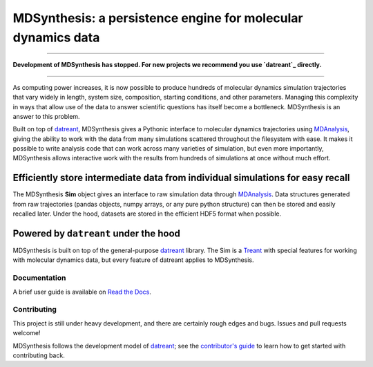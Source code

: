 =============================================================
MDSynthesis: a persistence engine for molecular dynamics data
=============================================================

|zen| |docs| |build| |cov|

--------------

**Development of MDSynthesis has stopped. For new projects we recommend 
you use `datreant`_ directly.**

---------------

As computing power increases, it is now possible to produce hundreds of
molecular dynamics simulation trajectories that vary widely in length,
system size, composition, starting conditions, and other parameters. Managing
this complexity in ways that allow use of the data to answer scientific
questions has itself become a bottleneck. MDSynthesis is an answer to this
problem.

Built on top of `datreant`_, MDSynthesis gives a Pythonic interface to
molecular dynamics trajectories using `MDAnalysis`_, giving the ability to work
with the data from many simulations scattered throughout the filesystem
with ease. It makes it possible to write analysis code that can work across
many varieties of simulation, but even more importantly, MDSynthesis allows
interactive work with the results from hundreds of simulations at once without
much effort. 

Efficiently store intermediate data from individual simulations for easy recall
-------------------------------------------------------------------------------
The MDSynthesis **Sim** object gives an interface to raw simulation data
through `MDAnalysis`_. Data structures generated from raw trajectories (pandas
objects, numpy arrays, or any pure python structure) can then be stored and
easily recalled later. Under the hood, datasets are stored in the efficient
HDF5 format when possible.

.. _MDAnalysis: http://www.mdanalysis.org

Powered by ``datreant`` under the hood
--------------------------------------
MDSynthesis is built on top of the general-purpose `datreant`_ library.  The
Sim is a `Treant`_ with special features for working with molecular dynamics
data, but every feature of datreant applies to MDSynthesis.

.. _Treant: http://datreant.readthedocs.org/en/latest/treants.html

Documentation
=============
A brief user guide is available on `Read the Docs
<http://mdsynthesis.readthedocs.org/>`__.

Contributing
============
This project is still under heavy development, and there are certainly rough
edges and bugs. Issues and pull requests welcome!

MDSynthesis follows the development model of `datreant`_; see the
`contributor's guide`_ to learn how to get started with contributing back.

.. _datreant: http://datreant.readthedocs.org/
.. _`contributor's guide`: http://datreant.readthedocs.org/en/latest/contributing.html

.. |docs| image:: https://readthedocs.org/projects/mdsynthesis/badge/?version=develop
    :alt: Documentation Status
    :scale: 100%
    :target: https://readthedocs.org/projects/mdsynthesis

.. |build| image:: https://travis-ci.org/datreant/MDSynthesis.svg?branch=develop
    :alt: Build Status
    :target: https://travis-ci.org/datreant/MDSynthesis

.. |cov| image:: http://codecov.io/github/datreant/MDSynthesis/coverage.svg?branch=develop
    :alt: Code Coverage
    :scale: 100%
    :target: http://codecov.io/github/datreant/MDSynthesis?branch=develop

.. |zen| image:: https://zenodo.org/badge/13742/datreant/MDSynthesis.svg
    :alt: Citation
    :target: https://zenodo.org/badge/latestdoi/13742/datreant/MDSynthesis
